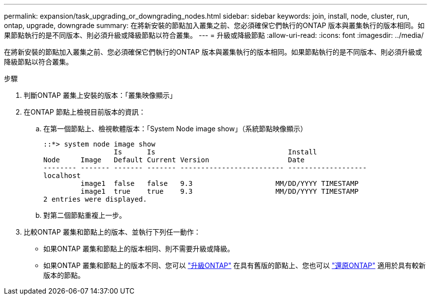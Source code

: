 ---
permalink: expansion/task_upgrading_or_downgrading_nodes.html 
sidebar: sidebar 
keywords: join, install, node, cluster, run, ontap, upgrade, downgrade 
summary: 在將新安裝的節點加入叢集之前、您必須確保它們執行的ONTAP 版本與叢集執行的版本相同。如果節點執行的是不同版本、則必須升級或降級節點以符合叢集。 
---
= 升級或降級節點
:allow-uri-read: 
:icons: font
:imagesdir: ../media/


[role="lead"]
在將新安裝的節點加入叢集之前、您必須確保它們執行的ONTAP 版本與叢集執行的版本相同。如果節點執行的是不同版本、則必須升級或降級節點以符合叢集。

.步驟
. 判斷ONTAP 叢集上安裝的版本：「叢集映像顯示」
. 在ONTAP 節點上檢視目前版本的資訊：
+
.. 在第一個節點上、檢視軟體版本：「System Node image show」（系統節點映像顯示）
+
[listing]
----
::*> system node image show
                 Is      Is                                Install
Node     Image   Default Current Version                   Date
-------- ------- ------- ------- ------------------------- -------------------
localhost
         image1  false   false   9.3                    MM/DD/YYYY TIMESTAMP
         image1  true    true    9.3                    MM/DD/YYYY TIMESTAMP
2 entries were displayed.
----
.. 對第二個節點重複上一步。


. 比較ONTAP 叢集和節點上的版本、並執行下列任一動作：
+
** 如果ONTAP 叢集和節點上的版本相同、則不需要升級或降級。
** 如果ONTAP 叢集和節點上的版本不同、您可以 link:https://docs.netapp.com/us-en/ontap/upgrade/index.html["升級ONTAP"] 在具有舊版的節點上、您也可以 link:https://docs.netapp.com/us-en/ontap/revert/index.html["還原ONTAP"] 適用於具有較新版本的節點。



